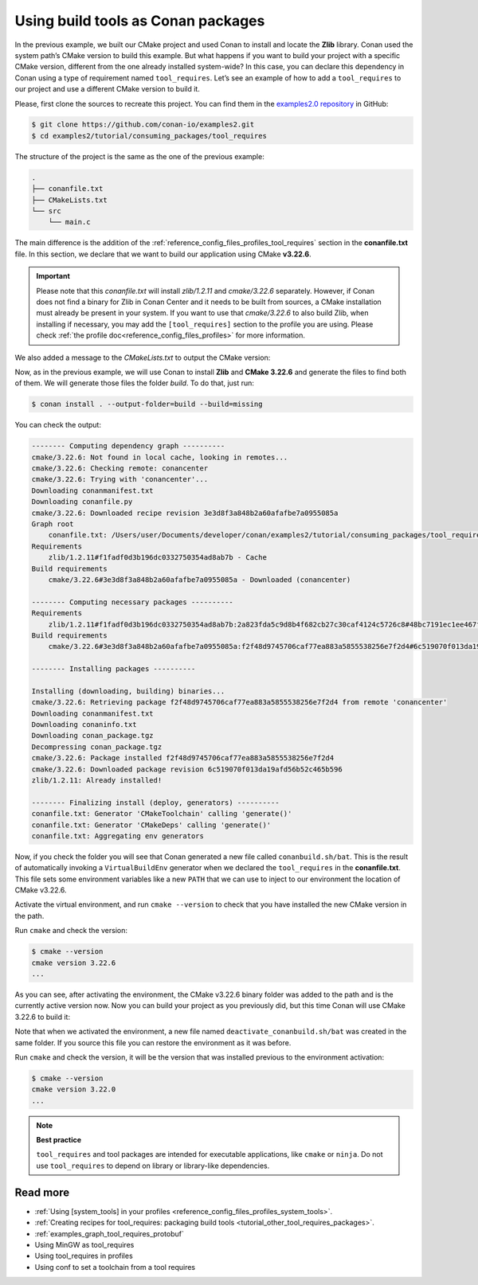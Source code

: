 .. _consuming_packages_tool_requires:

Using build tools as Conan packages
===================================

In the previous example, we built our CMake project and used Conan to install and locate
the **Zlib** library. Conan used the system path’s CMake version to build this
example. But what happens if you want to build your project with a specific
CMake version, different from the one already installed system-wide? In this case,
you can declare this dependency in Conan using a type of requirement named
``tool_requires``. Let’s see an example of how to add a ``tool_requires`` to our project
and use a different CMake version to build it.

Please, first clone the sources to recreate this project. You can find them in the
`examples2.0 repository <https://github.com/conan-io/examples2>`_ in GitHub:

.. code-block:: bash

    $ git clone https://github.com/conan-io/examples2.git
    $ cd examples2/tutorial/consuming_packages/tool_requires

The structure of the project is the same as the one of the previous example:

.. code-block:: text

    .
    ├── conanfile.txt
    ├── CMakeLists.txt
    └── src
        └── main.c


The main difference is the addition of the :ref:`reference_config_files_profiles_tool_requires` section in the
**conanfile.txt** file. In this section, we declare that we want to build our application
using CMake **v3.22.6**.

.. code-block:: ini
    :caption: **conanfile.txt**
    :emphasize-lines: 4,5

    [requires]
    zlib/1.2.11

    [tool_requires]
    cmake/3.22.6

    [generators]
    CMakeDeps
    CMakeToolchain


.. important::

    Please note that this *conanfile.txt* will install *zlib/1.2.11* and *cmake/3.22.6*
    separately. However, if Conan does not find a binary for Zlib in Conan Center and it
    needs to be built from sources, a CMake installation must already be present in your
    system. If you want to use that *cmake/3.22.6* to also build Zlib, when installing if
    necessary, you may add the ``[tool_requires]`` section to the profile you are using.
    Please check :ref:`the profile doc<reference_config_files_profiles>` for more
    information.


We also added a message to the *CMakeLists.txt* to output the CMake version:

.. code-block:: cmake
    :caption: **CMakeLists.txt**
    :emphasize-lines: 6

    cmake_minimum_required(VERSION 3.15)
    project(compressor C)

    find_package(ZLIB REQUIRED)

    message("Building with CMake version: ${CMAKE_VERSION}")
    
    add_executable(${PROJECT_NAME} src/main.c)
    target_link_libraries(${PROJECT_NAME} ZLIB::ZLIB)

Now, as in the previous example, we will use Conan to install **Zlib** and **CMake
3.22.6** and generate the files to find both of them. We will generate those
files the folder *build*. To do that, just run:

.. code-block:: bash

    $ conan install . --output-folder=build --build=missing

You can check the output:

.. code-block:: bash

    -------- Computing dependency graph ----------
    cmake/3.22.6: Not found in local cache, looking in remotes...
    cmake/3.22.6: Checking remote: conancenter
    cmake/3.22.6: Trying with 'conancenter'...
    Downloading conanmanifest.txt
    Downloading conanfile.py
    cmake/3.22.6: Downloaded recipe revision 3e3d8f3a848b2a60afafbe7a0955085a
    Graph root
        conanfile.txt: /Users/user/Documents/developer/conan/examples2/tutorial/consuming_packages/tool_requires/conanfile.txt
    Requirements
        zlib/1.2.11#f1fadf0d3b196dc0332750354ad8ab7b - Cache
    Build requirements
        cmake/3.22.6#3e3d8f3a848b2a60afafbe7a0955085a - Downloaded (conancenter)

    -------- Computing necessary packages ----------
    Requirements
        zlib/1.2.11#f1fadf0d3b196dc0332750354ad8ab7b:2a823fda5c9d8b4f682cb27c30caf4124c5726c8#48bc7191ec1ee467f1e951033d7d41b2 - Cache
    Build requirements
        cmake/3.22.6#3e3d8f3a848b2a60afafbe7a0955085a:f2f48d9745706caf77ea883a5855538256e7f2d4#6c519070f013da19afd56b52c465b596 - Download (conancenter)

    -------- Installing packages ----------

    Installing (downloading, building) binaries...
    cmake/3.22.6: Retrieving package f2f48d9745706caf77ea883a5855538256e7f2d4 from remote 'conancenter'
    Downloading conanmanifest.txt
    Downloading conaninfo.txt
    Downloading conan_package.tgz
    Decompressing conan_package.tgz
    cmake/3.22.6: Package installed f2f48d9745706caf77ea883a5855538256e7f2d4
    cmake/3.22.6: Downloaded package revision 6c519070f013da19afd56b52c465b596
    zlib/1.2.11: Already installed!

    -------- Finalizing install (deploy, generators) ----------
    conanfile.txt: Generator 'CMakeToolchain' calling 'generate()'
    conanfile.txt: Generator 'CMakeDeps' calling 'generate()'
    conanfile.txt: Aggregating env generators

Now, if you check the folder you will see that Conan generated a new
file called ``conanbuild.sh/bat``. This is the result of automatically invoking a
``VirtualBuildEnv`` generator when we declared the ``tool_requires`` in the
**conanfile.txt**. This file sets some environment variables like a new ``PATH`` that
we can use to inject to our environment the location of CMake v3.22.6.

Activate the virtual environment, and run ``cmake --version`` to check that you
have installed the new CMake version in the path.

.. code-block:: bash
    :caption: Windows

    $ cd build
    $ conanbuild.bat

.. code-block:: bash
    :caption: Linux, macOS
    
    $ cd build
    $ source conanbuild.sh
    Capturing current environment in deactivate_conanbuildenv-release-x86_64.sh
    Configuring environment variables

Run ``cmake`` and check the version:

.. code-block:: bash
    
    $ cmake --version
    cmake version 3.22.6
    ...

As you can see, after activating the environment, the CMake v3.22.6 binary folder was
added to the path and is the currently active version now. Now you can build your project as
you previously did, but this time Conan will use CMake 3.22.6 to build it:

.. code-block:: bash
    :caption: Windows

    # assuming Visual Studio 15 2017 is your VS version and that it matches your default profile
    $ cmake .. -G "Visual Studio 15 2017" -DCMAKE_TOOLCHAIN_FILE=conan_toolchain.cmake
    $ cmake --build . --config Release
    ...
    Building with CMake version: 3.22.6
    ...
    [100%] Built target compressor
    $ Release\compressor.exe
    Uncompressed size is: 233
    Compressed size is: 147
    ZLIB VERSION: 1.2.11

.. code-block:: bash
    :caption: Linux, macOS
    
    $ cmake .. -DCMAKE_TOOLCHAIN_FILE=conan_toolchain.cmake -DCMAKE_BUILD_TYPE=Release
    $ cmake --build .
    ...
    Building with CMake version: 3.22.6
    ...
    [100%] Built target compressor
    $ ./compressor
    Uncompressed size is: 233
    Compressed size is: 147
    ZLIB VERSION: 1.2.11


Note that when we activated the environment, a new file named
``deactivate_conanbuild.sh/bat`` was created in the same folder. If you source this file
you can restore the environment as it was before.

.. code-block:: bash
    :caption: Windows
    
    $ deactivate_conanbuild.bat

.. code-block:: bash
    :caption: Linux, macOS
    
    $ source deactivate_conanbuild.sh
    Restoring environment


Run ``cmake`` and check the version, it will be the version that was installed previous to
the environment activation:

.. code-block:: bash
    
    $ cmake --version
    cmake version 3.22.0
    ...


.. note::

    **Best practice**

    ``tool_requires`` and tool packages are intended for executable applications, like ``cmake`` or ``ninja``. Do not
    use ``tool_requires`` to depend on library or library-like dependencies.


Read more
---------

- :ref:`Using [system_tools] in your profiles <reference_config_files_profiles_system_tools>`.
- :ref:`Creating recipes for tool_requires: packaging build tools <tutorial_other_tool_requires_packages>`.
- :ref:`examples_graph_tool_requires_protobuf`
- Using MinGW as tool_requires
- Using tool_requires in profiles
- Using conf to set a toolchain from a tool requires
